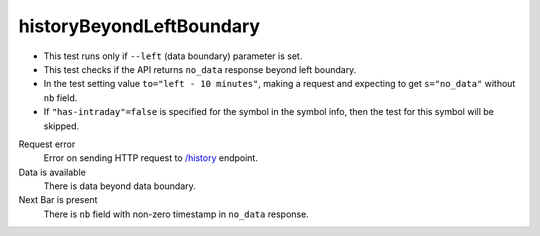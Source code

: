 .. links
.. _`/history`: https://www.tradingview.com/rest-api-spec/#operation/getHistory

historyBeyondLeftBoundary
-------------------------
.. Data boundary test

* This test runs only if ``--left`` (data boundary) parameter is set. 
* This test checks if the API returns ``no_data`` response beyond left boundary. 
* In the test setting value ``to="left - 10 minutes"``, making a request and expecting to get ``s="no_data"`` without 
  ``nb`` field. 
* If ``"has-intraday"=false`` is specified for the symbol in the symbol info, then the test for this symbol will be 
  skipped.

Request error
  Error on sending HTTP request to `/history`_ endpoint.

Data is available
  There is data beyond data boundary.

Next Bar is present
  There is ``nb`` field with non-zero timestamp in ``no_data`` response.
